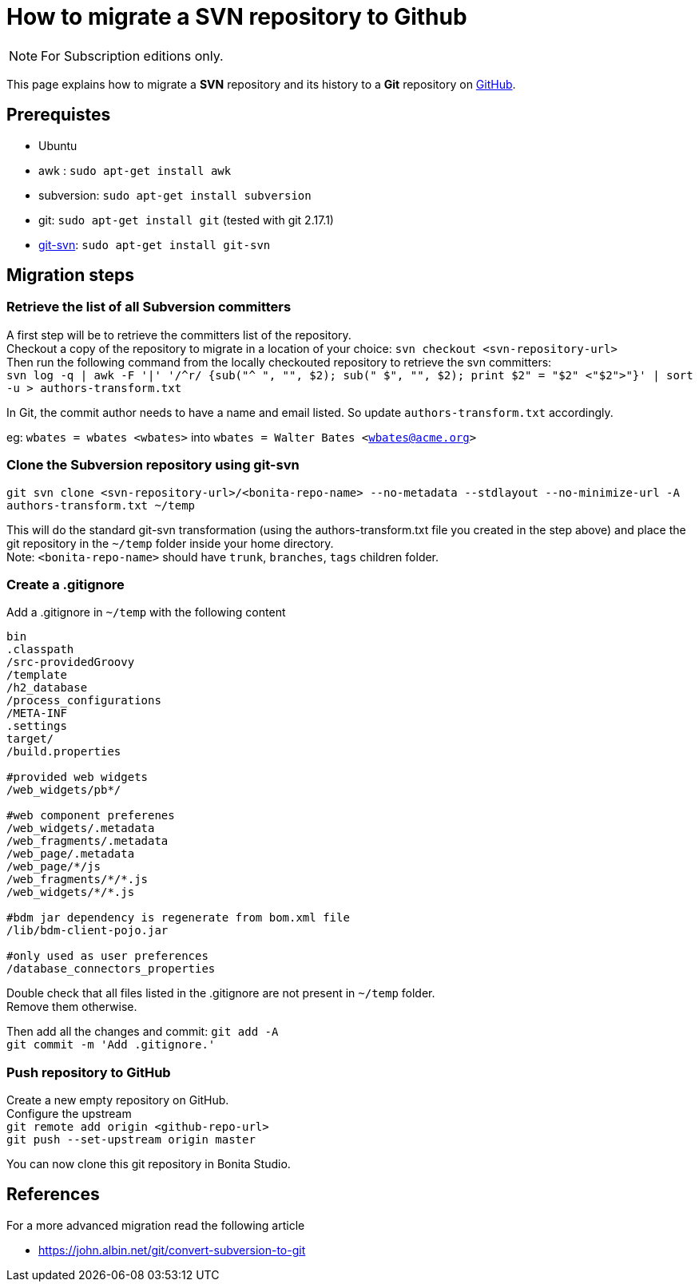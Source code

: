 = How to migrate a SVN repository to Github
:description: [NOTE]

[NOTE]
====
For Subscription editions only.
====

This page explains how to migrate a *SVN* repository and its history to a *Git* repository on https://github.com/[GitHub].

== Prerequistes

* Ubuntu
* awk : `sudo apt-get install awk`
* subversion: `sudo apt-get install subversion`
* git: `sudo apt-get install git` (tested with git 2.17.1)
* https://git-scm.com/docs/git-svn[git-svn]: `sudo apt-get install git-svn`

== Migration steps

=== Retrieve the list of all Subversion committers

A first step will be to retrieve the committers list of the repository. +
Checkout a copy of the repository to migrate in a location of your choice: `svn checkout <svn-repository-url>` +
Then run the following command from the locally checkouted repository to retrieve the svn committers: +
`+svn log -q | awk -F '|' '/^r/ {sub("^ ", "", $2); sub(" $", "", $2); print $2" = "$2" <"$2">"}' | sort -u > authors-transform.txt+`

In Git, the commit author needs to have a name and email listed. So update `authors-transform.txt` accordingly.

eg: `wbates = wbates <wbates>` into `wbates = Walter Bates <wbates@acme.org>`

=== Clone the Subversion repository using git-svn

`git svn clone <svn-repository-url>/<bonita-repo-name> --no-metadata --stdlayout --no-minimize-url -A authors-transform.txt ~/temp`

This will do the standard git-svn transformation (using the authors-transform.txt file you created in the step above) and place the git repository in the `~/temp` folder inside your home directory. +
Note: `<bonita-repo-name>` should have `trunk`, `branches`, `tags` children folder.

=== Create a .gitignore

Add a .gitignore in `~/temp` with the following content

[source,ini]
----
bin
.classpath
/src-providedGroovy
/template
/h2_database
/process_configurations
/META-INF
.settings
target/
/build.properties

#provided web widgets
/web_widgets/pb*/

#web component preferenes
/web_widgets/.metadata
/web_fragments/.metadata
/web_page/.metadata
/web_page/*/js
/web_fragments/*/*.js
/web_widgets/*/*.js

#bdm jar dependency is regenerate from bom.xml file
/lib/bdm-client-pojo.jar

#only used as user preferences
/database_connectors_properties
----

Double check that all files listed in the .gitignore are not present in `~/temp` folder. +
Remove them otherwise.

Then add all the changes and commit:
`git add -A` +
`git commit -m 'Add .gitignore.'`

=== Push repository to GitHub

Create a new empty repository on GitHub. +
Configure the upstream +
`git remote add origin <github-repo-url>` +
`git push --set-upstream origin master`

You can now clone this git repository in Bonita Studio.

== References

For a more advanced migration read the following article

* https://john.albin.net/git/convert-subversion-to-git
